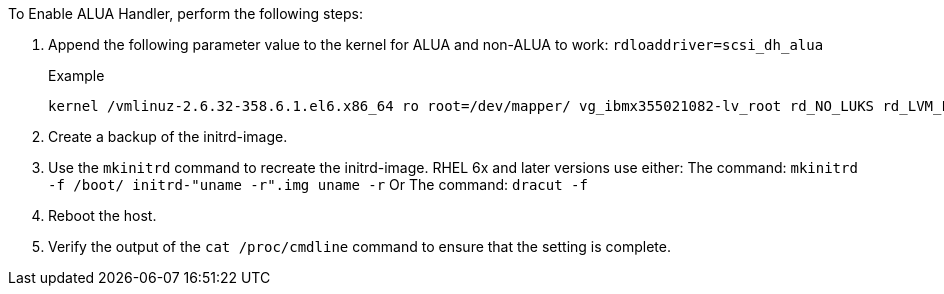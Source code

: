 To Enable ALUA Handler, perform the following steps:

.	Append the following parameter value to the kernel for ALUA and non-ALUA to work:
`rdloaddriver=scsi_dh_alua`
+
.Example
....
kernel /vmlinuz-2.6.32-358.6.1.el6.x86_64 ro root=/dev/mapper/ vg_ibmx355021082-lv_root rd_NO_LUKS rd_LVM_LV=vg_ibmx355021082/ lv_root LANG=en_US.UTF-8 rd_LVM_LV=vg_ibmx355021082/lv_swap rd_NO_MD SYSFONT=latarcyrheb-sun16 crashkernel=auto KEYBOARDTYPE=pc KEYTABLE=us rd_NO_DM rhgb quiet rdloaddriver=scsi_dh_alua
....
.	Create a backup of the initrd-image.
.	Use the `mkinitrd` command to recreate the initrd-image.
RHEL 6x and later versions use either:
The command: `mkinitrd -f /boot/ initrd-"uname -r".img uname -r`
Or
The command: `dracut -f`
.	Reboot the host.
.	Verify the output of the `cat /proc/cmdline` command to ensure that the setting is complete.
